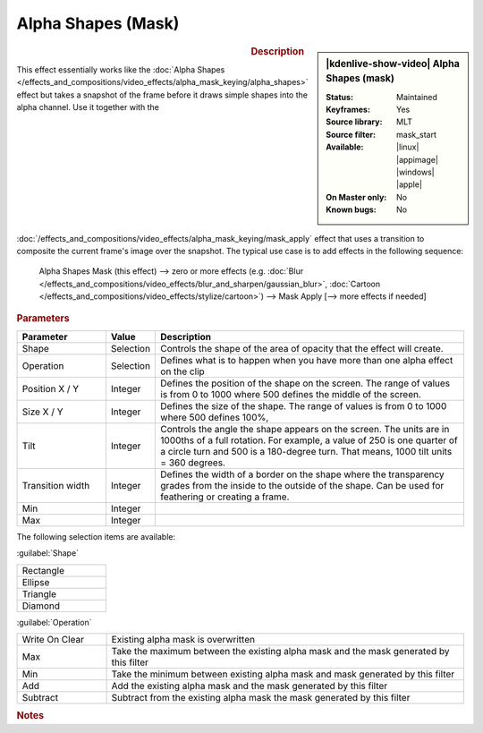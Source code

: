 .. meta::

   :description: Kdenlive Video Effects - Alpha Shapes (Mask)
   :keywords: KDE, Kdenlive, video editor, help, learn, easy, effects, filter, video effects, alpha shapes (mask), mask

.. metadata-placeholder

   :authors: - Claus Christensen
             - Yuri Chornoivan
             - Ttguy (https://userbase.kde.org/User:Ttguy)
             - Bushuev (https://userbase.kde.org/User:Bushuev)
             - Bernd Jordan (https://discuss.kde.org/u/berndmj)

   :license: Creative Commons License SA 4.0


Alpha Shapes (Mask)
===================

.. figure:: /images/effects_and_compositions/kdenlive2308_effects-alpha_shapes_mask.webp
   :width: 365px
   :figwidth: 365px
   :align: left

.. sidebar:: |kdenlive-show-video| Alpha Shapes (mask)

   :**Status**:
      Maintained
   :**Keyframes**:
      Yes
   :**Source library**:
      MLT
   :**Source filter**:
      mask_start
   :**Available**:
      |linux| |appimage| |windows| |apple|
   :**On Master only**:
      No
   :**Known bugs**:
      No

.. rst-class:: clear-both


.. rubric:: Description

This effect essentially works like the :doc:`Alpha Shapes </effects_and_compositions/video_effects/alpha_mask_keying/alpha_shapes>` effect but takes a snapshot of the frame before it draws simple shapes into the alpha channel. Use it together with the :doc:`/effects_and_compositions/video_effects/alpha_mask_keying/mask_apply` effect that uses a transition to composite the current frame's image over the snapshot. The typical use case is to add effects in the following sequence:

 Alpha Shapes Mask (this effect) -->  zero or more effects (e.g. :doc:`Blur </effects_and_compositions/video_effects/blur_and_sharpen/gaussian_blur>`, :doc:`Cartoon </effects_and_compositions/video_effects/stylize/cartoon>`) -->  Mask Apply [--> more effects if needed]


.. rst-class:: clear-both


.. rubric:: Parameters

.. list-table::
   :header-rows: 1
   :width: 100%
   :widths: 20 10 70
   :class: table-wrap

   * - Parameter
     - Value
     - Description
   * - Shape
     - Selection
     - Controls the shape of the area of opacity that the effect will create.
   * - Operation
     - Selection
     - Defines what is to happen when you have more than one alpha effect on the clip
   * - Position X / Y
     - Integer
     - Defines the position of the shape on the screen. The range of values is from 0 to 1000 where 500 defines the middle of the screen.
   * - Size X / Y
     - Integer
     - Defines the size of the shape. The range of values is from 0 to 1000 where 500 defines 100%,
   * - Tilt
     - Integer
     - Controls the angle the shape appears on the screen. The units are in 1000ths of a full rotation. For example, a value of 250 is one quarter of a circle turn and 500 is a 180-degree turn. That means, 1000 tilt units = 360 degrees.
   * - Transition width
     - Integer
     - Defines the width of a border on the shape where the transparency grades from the inside to the outside of the shape. Can be used for feathering or creating a frame.
   * - Min
     - Integer
     - 
   * - Max
     - Integer
     - 

The following selection items are available:

:guilabel:`Shape`

.. list-table::
   :width: 20%
   :class: table-simple

   * - Rectangle
   * - Ellipse
   * - Triangle
   * - Diamond

:guilabel:`Operation`

.. list-table::
   :width: 100%
   :widths: 20 80
   :class: table-simple

   * - Write On Clear
     - Existing alpha mask is overwritten
   * - Max
     - Take the maximum between the existing alpha mask and the mask generated by this filter
   * - Min
     - Take the minimum between existing alpha mask and mask generated by this filter
   * - Add
     - Add the existing alpha mask and the mask generated by this filter
   * - Subtract
     - Subtract from the existing alpha mask the mask generated by this filter


.. rubric:: Notes

.. seealso:: :doc:`Alpha Shapes</effects_and_compositions/video_effects/alpha_mask_keying/alpha_shapes>` effect for more details and examples for the various shapes and operations.